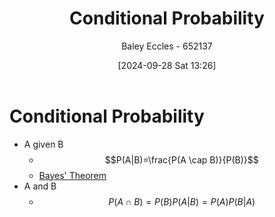 :PROPERTIES:
:ID:       79a6c1a8-9506-4bce-9daf-71f316c83cda
:END:
#+title: Conditional Probability
#+date: [2024-09-28 Sat 13:26]
#+AUTHOR: Baley Eccles - 652137
#+STARTUP: latexpreview

* Conditional Probability
 - A given B
   - \[P(A|B)=\frac{P(A \cap B)}{P(B)}\]
   - [[id:b56061af-7c10-4b1b-be9f-f053aa61dc2b][Bayes' Theorem]]
 - A and B
   - \[P(A\cap B)=P(B)P(A|B)=P(A)P(B|A)\]
